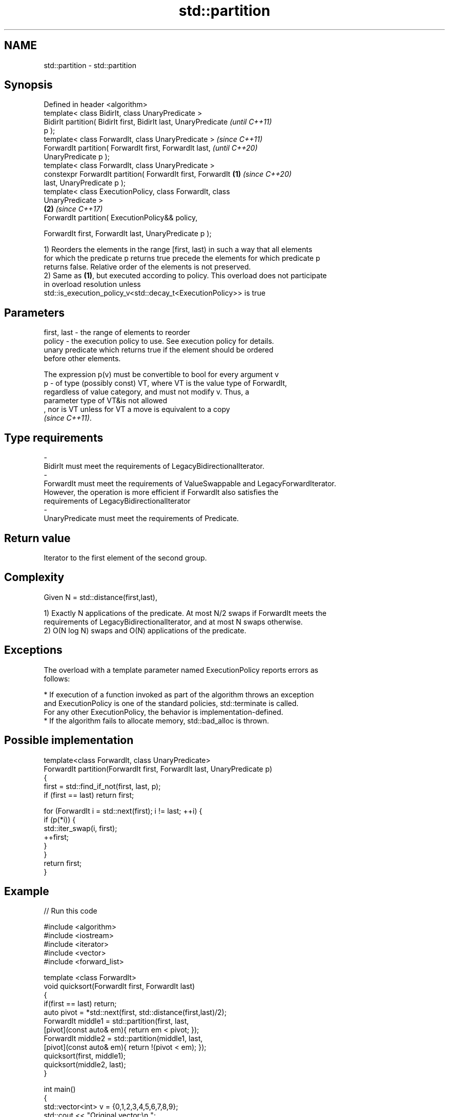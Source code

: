 .TH std::partition 3 "2019.08.27" "http://cppreference.com" "C++ Standard Libary"
.SH NAME
std::partition \- std::partition

.SH Synopsis
   Defined in header <algorithm>
   template< class BidirIt, class UnaryPredicate >
   BidirIt partition( BidirIt first, BidirIt last, UnaryPredicate         \fI(until C++11)\fP
   p );
   template< class ForwardIt, class UnaryPredicate >                      \fI(since C++11)\fP
   ForwardIt partition( ForwardIt first, ForwardIt last,                  \fI(until C++20)\fP
   UnaryPredicate p );
   template< class ForwardIt, class UnaryPredicate >
   constexpr ForwardIt partition( ForwardIt first, ForwardIt      \fB(1)\fP     \fI(since C++20)\fP
   last, UnaryPredicate p );
   template< class ExecutionPolicy, class ForwardIt, class
   UnaryPredicate >
                                                                      \fB(2)\fP \fI(since C++17)\fP
   ForwardIt partition( ExecutionPolicy&& policy,

   ForwardIt first, ForwardIt last, UnaryPredicate p );

   1) Reorders the elements in the range [first, last) in such a way that all elements
   for which the predicate p returns true precede the elements for which predicate p
   returns false. Relative order of the elements is not preserved.
   2) Same as \fB(1)\fP, but executed according to policy. This overload does not participate
   in overload resolution unless
   std::is_execution_policy_v<std::decay_t<ExecutionPolicy>> is true

.SH Parameters

   first, last -  the range of elements to reorder
   policy      -  the execution policy to use. See execution policy for details.
                  unary predicate which returns true if the element should be ordered
                  before other elements.

                  The expression p(v) must be convertible to bool for every argument v
   p           -  of type (possibly const) VT, where VT is the value type of ForwardIt,
                  regardless of value category, and must not modify v. Thus, a
                  parameter type of VT&is not allowed
                  , nor is VT unless for VT a move is equivalent to a copy
                  \fI(since C++11)\fP. 
.SH Type requirements
   -
   BidirIt must meet the requirements of LegacyBidirectionalIterator.
   -
   ForwardIt must meet the requirements of ValueSwappable and LegacyForwardIterator.
   However, the operation is more efficient if ForwardIt also satisfies the
   requirements of LegacyBidirectionalIterator
   -
   UnaryPredicate must meet the requirements of Predicate.

.SH Return value

   Iterator to the first element of the second group.

.SH Complexity

   Given N = std::distance(first,last),

   1) Exactly N applications of the predicate. At most N/2 swaps if ForwardIt meets the
   requirements of LegacyBidirectionalIterator, and at most N swaps otherwise.
   2) O(N log N) swaps and O(N) applications of the predicate.

.SH Exceptions

   The overload with a template parameter named ExecutionPolicy reports errors as
   follows:

     * If execution of a function invoked as part of the algorithm throws an exception
       and ExecutionPolicy is one of the standard policies, std::terminate is called.
       For any other ExecutionPolicy, the behavior is implementation-defined.
     * If the algorithm fails to allocate memory, std::bad_alloc is thrown.

.SH Possible implementation

   template<class ForwardIt, class UnaryPredicate>
   ForwardIt partition(ForwardIt first, ForwardIt last, UnaryPredicate p)
   {
       first = std::find_if_not(first, last, p);
       if (first == last) return first;

       for (ForwardIt i = std::next(first); i != last; ++i) {
           if (p(*i)) {
               std::iter_swap(i, first);
               ++first;
           }
       }
       return first;
   }

.SH Example

   
// Run this code

 #include <algorithm>
 #include <iostream>
 #include <iterator>
 #include <vector>
 #include <forward_list>

 template <class ForwardIt>
  void quicksort(ForwardIt first, ForwardIt last)
  {
     if(first == last) return;
     auto pivot = *std::next(first, std::distance(first,last)/2);
     ForwardIt middle1 = std::partition(first, last,
                          [pivot](const auto& em){ return em < pivot; });
     ForwardIt middle2 = std::partition(middle1, last,
                          [pivot](const auto& em){ return !(pivot < em); });
     quicksort(first, middle1);
     quicksort(middle2, last);
  }

 int main()
 {
     std::vector<int> v = {0,1,2,3,4,5,6,7,8,9};
     std::cout << "Original vector:\\n    ";
     for(int elem : v) std::cout << elem << ' ';

     auto it = std::partition(v.begin(), v.end(), [](int i){return i % 2 == 0;});

     std::cout << "\\nPartitioned vector:\\n    ";
     std::copy(std::begin(v), it, std::ostream_iterator<int>(std::cout, " "));
     std::cout << " * ";
     std::copy(it, std::end(v), std::ostream_iterator<int>(std::cout, " "));

     std::forward_list<int> fl = {1, 30, -4, 3, 5, -4, 1, 6, -8, 2, -5, 64, 1, 92};
     std::cout << "\\nUnsorted list:\\n    ";
     for(int n : fl) std::cout << n << ' ';
     std::cout << '\\n';

     quicksort(std::begin(fl), std::end(fl));
     std::cout << "Sorted using quicksort:\\n    ";
     for(int fi : fl) std::cout << fi << ' ';
     std::cout << '\\n';
 }

.SH Output:

 Original vector:
     0 1 2 3 4 5 6 7 8 9
 Partitioned vector:
     0 8 2 6 4  *  5 3 7 1 9
 Unsorted list:
     1 30 -4 3 5 -4 1 6 -8 2 -5 64 1 92
 Sorted using quicksort:
     -8 -5 -4 -4 1 1 1 2 3 5 6 30 64 92

.SH See also

   is_partitioned   determines if the range is partitioned by the given predicate
   \fI(C++11)\fP          \fI(function template)\fP
                    divides elements into two groups while preserving their relative
   stable_partition order
                    \fI(function template)\fP
